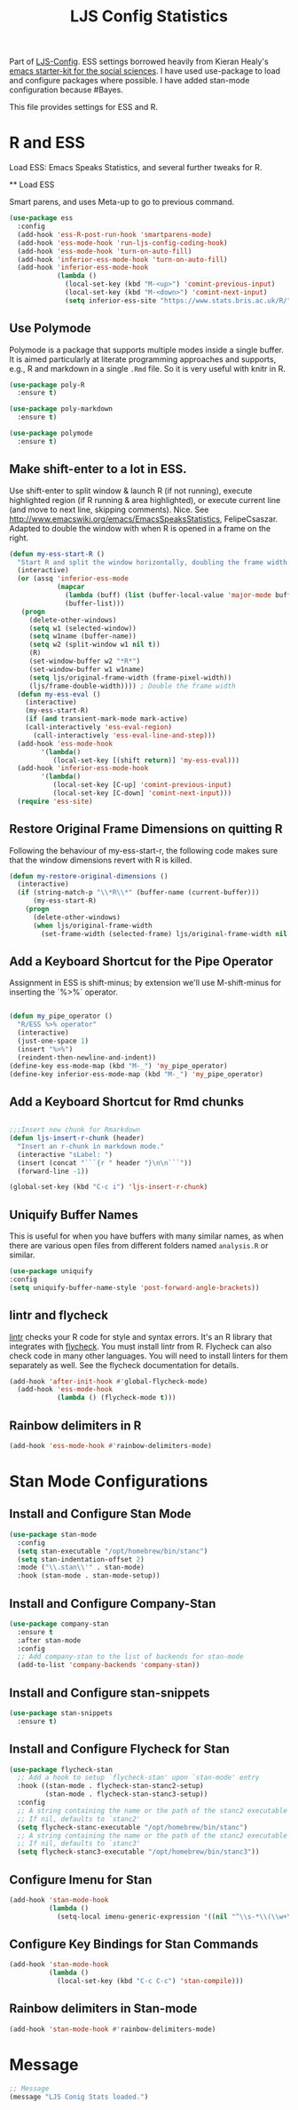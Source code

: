 #+TITLE: LJS Config Statistics
#+OPTIONS: toc:nil num:nil ^:nil

Part of [[file:ljs-config.org][LJS-Config]]. ESS settings borrowed heavily from Kieran Healy's [[https://github.com/kjhealy/emacs-starter-kit][emacs starter-kit for
the social sciences]]. I have used use-package to load and configure packages where possible. I have added stan-mode configuration because #Bayes. 


This file provides settings for ESS and R. 

* R and ESS
   Load ESS: Emacs Speaks Statistics, and several further tweaks for
 R.

 ** Load ESS 

 Smart parens, and uses Meta-up to go to previous command. 

#+source: load-ess
#+begin_src emacs-lisp
(use-package ess
  :config
  (add-hook 'ess-R-post-run-hook 'smartparens-mode)
  (add-hook 'ess-mode-hook 'run-ljs-config-coding-hook)
  (add-hook 'ess-mode-hook 'turn-on-auto-fill)
  (add-hook 'inferior-ess-mode-hook 'turn-on-auto-fill)
  (add-hook 'inferior-ess-mode-hook
            (lambda ()
              (local-set-key (kbd "M-<up>") 'comint-previous-input)
              (local-set-key (kbd "M-<down>") 'comint-next-input)
              (setq inferior-ess-site "https://www.stats.bris.ac.uk/R/"))))
#+end_src





** Use Polymode 
Polymode is a package that supports multiple modes inside a single buffer. It is aimed particularly at literate programming approaches and supports, e.g., R and markdown in a single =.Rmd= file. So it is very useful with knitr in R.

#+source: Polymode
#+begin_src emacs-lisp 
(use-package poly-R
  :ensure t)

(use-package poly-markdown
  :ensure t)

(use-package polymode
  :ensure t)
#+end_src



** Make shift-enter to a lot in ESS.
 Use shift-enter to split window & launch R (if not running), execute
 highlighted region (if R running & area highlighted), or execute
 current line (and move to next line, skipping comments). Nice. See
 http://www.emacswiki.org/emacs/EmacsSpeaksStatistics,
 FelipeCsaszar. Adapted to double the window with when R is opened in
 a frame on the right.
 
#+src-name: ess-shift-enter
#+begin_src emacs-lisp
(defun my-ess-start-R ()
  "Start R and split the window horizontally, doubling the frame width."
  (interactive)
  (or (assq 'inferior-ess-mode
            (mapcar 
              (lambda (buff) (list (buffer-local-value 'major-mode buff)))
              (buffer-list)))
   (progn
     (delete-other-windows)
     (setq w1 (selected-window))
     (setq w1name (buffer-name))
     (setq w2 (split-window w1 nil t))
     (R)
     (set-window-buffer w2 "*R*")
     (set-window-buffer w1 w1name)
     (setq ljs/original-frame-width (frame-pixel-width))
     (ljs/frame-double-width)))) ; Double the frame width
  (defun my-ess-eval ()
    (interactive)
    (my-ess-start-R)
    (if (and transient-mark-mode mark-active)
	(call-interactively 'ess-eval-region)
      (call-interactively 'ess-eval-line-and-step)))
  (add-hook 'ess-mode-hook
	    '(lambda()
	       (local-set-key [(shift return)] 'my-ess-eval)))
  (add-hook 'inferior-ess-mode-hook
	    '(lambda()
	       (local-set-key [C-up] 'comint-previous-input)
	       (local-set-key [C-down] 'comint-next-input))) 
  (require 'ess-site)
#+end_src

** Restore Original Frame Dimensions on quitting R
Following the behaviour of my-ess-start-r, the following code makes
sure that the window dimensions revert with R is killed.

#+src-name: ess-restore-frame-dimensions
#+begin_src emacs-lisp
(defun my-restore-original-dimensions ()
  (interactive)
  (if (string-match-p "\\*R\\*" (buffer-name (current-buffer)))
      (my-ess-start-R)
    (progn
      (delete-other-windows)
      (when ljs/original-frame-width
        (set-frame-width (selected-frame) ljs/original-frame-width nil t)))))
#+end_src


** Add a Keyboard Shortcut for the Pipe Operator

Assignment in ESS is shift-minus; by extension we'll use M-shift-minus for inserting the `%>%` operator.

#+src-name: ess-pipe-shortcut
#+begin_src emacs-lisp

(defun my_pipe_operator ()
  "R/ESS %>% operator"
  (interactive)
  (just-one-space 1)
  (insert "%>%")
  (reindent-then-newline-and-indent))
(define-key ess-mode-map (kbd "M-_") 'my_pipe_operator)
(define-key inferior-ess-mode-map (kbd "M-_") 'my_pipe_operator)

#+end_src

** Add a Keyboard Shortcut for Rmd chunks

#+src-name: rmd-chunk-insert
#+BEGIN_SRC emacs-lisp

;;;Insert new chunk for Rmarkdown
(defun ljs-insert-r-chunk (header) 
  "Insert an r-chunk in markdown mode." 
  (interactive "sLabel: ") 
  (insert (concat "```{r " header "}\n\n```")) 
  (forward-line -1))

(global-set-key (kbd "C-c i") 'ljs-insert-r-chunk)

#+END_SRC



** Uniquify Buffer Names
This is useful for when you have buffers with many similar names, as when there are various open files from different folders named =analysis.R= or similar. 

#+source: uniquify
#+begin_src emacs-lisp
  (use-package uniquify
  :config
  (setq uniquify-buffer-name-style 'post-forward-angle-brackets))
#+end_src

** lintr and flycheck
[[https://github.com/jimhester/lintr][lintr]] checks your R code for style and syntax errors. It's an R library that integrates with [[http://www.flycheck.org][flycheck]]. You must install lintr from R. Flycheck can also check code in many other languages. You will need to install linters for them separately as well. See the flycheck documentation for details.

#+source: lintr
#+begin_src emacs-lisp 
  (add-hook 'after-init-hook #'global-flycheck-mode)
    (add-hook 'ess-mode-hook
              (lambda () (flycheck-mode t)))
#+end_src

** Rainbow delimiters in R
#+begin_src emacs-lisp
(add-hook 'ess-mode-hook #'rainbow-delimiters-mode)
#+end_src



* Stan Mode Configurations

** Install and Configure Stan Mode
#+srcname: ljs-config-stan-mode
#+begin_src emacs-lisp
(use-package stan-mode
  :config
  (setq stan-executable "/opt/homebrew/bin/stanc")
  (setq stan-indentation-offset 2)
  :mode ("\\.stan\\'" . stan-mode)
  :hook (stan-mode . stan-mode-setup))
#+end_src


** Install and Configure Company-Stan

#+srcname: ljs-config-company-stan
#+begin_src emacs-lisp 
  (use-package company-stan
    :ensure t
    :after stan-mode
    :config
    ;; Add company-stan to the list of backends for stan-mode
    (add-to-list 'company-backends 'company-stan))
#+end_src

** Install and Configure stan-snippets
#+srcname: ljs-config-stan-snippets
#+begin_src emacs-lisp 
  (use-package stan-snippets
    :ensure t)
#+end_src

** Install and Configure Flycheck for Stan
#+srcname: ljs-config-flycheck-stan
#+begin_src emacs-lisp 
(use-package flycheck-stan
  ;; Add a hook to setup `flycheck-stan' upon `stan-mode' entry
  :hook ((stan-mode . flycheck-stan-stanc2-setup)
         (stan-mode . flycheck-stan-stanc3-setup))
  :config
  ;; A string containing the name or the path of the stanc2 executable
  ;; If nil, defaults to `stanc2'
  (setq flycheck-stanc-executable "/opt/homebrew/bin/stanc")
  ;; A string containing the name or the path of the stanc2 executable
  ;; If nil, defaults to `stanc3'
  (setq flycheck-stanc3-executable "/opt/homebrew/bin/stanc3"))

#+end_src

** Configure Imenu for Stan
#+srcname: ljs-config-imenu-stan
#+begin_src emacs-lisp 
  (add-hook 'stan-mode-hook
            (lambda ()
              (setq-local imenu-generic-expression '((nil "^\\s-*\\(\\w+\\)\\s-*=" 1)))))
#+end_src

** Configure Key Bindings for Stan Commands
#+srcname: ljs-config-key-bindings-stan
#+begin_src emacs-lisp 
  (add-hook 'stan-mode-hook
            (lambda ()
              (local-set-key (kbd "C-c C-c") 'stan-compile)))
#+end_src

** Rainbow delimiters in Stan-mode
#+begin_src emacs-lisp
(add-hook 'stan-mode-hook #'rainbow-delimiters-mode)
#+end_src


* Message
#+name: message-config
#+begin_src emacs-lisp
;; Message
(message "LJS Conig Stats loaded.")
#+end_src




